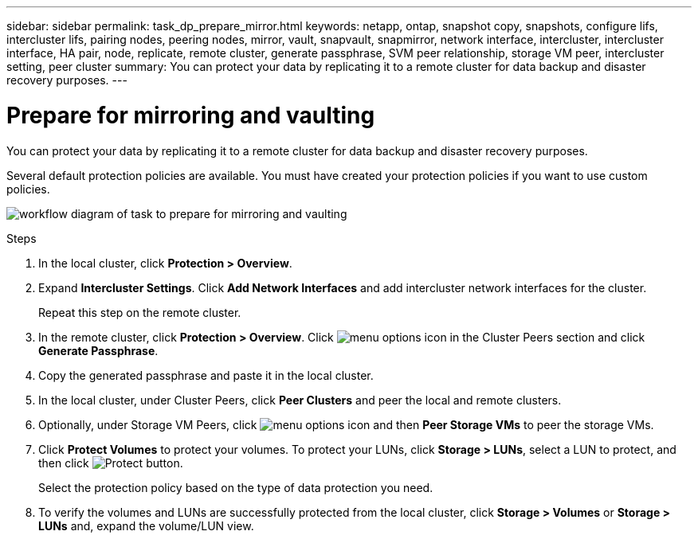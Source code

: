 ---
sidebar: sidebar
permalink: task_dp_prepare_mirror.html
keywords: netapp, ontap, snapshot copy, snapshots, configure lifs, intercluster lifs, pairing nodes, peering nodes, mirror, vault, snapvault,  snapmirror, network interface, intercluster, intercluster interface, HA pair, node, replicate, remote cluster, generate passphrase, SVM peer relationship, storage VM peer, intercluster setting, peer cluster
summary: You can protect your data by replicating it to a remote cluster for data backup and disaster recovery purposes.
---

= Prepare for mirroring and vaulting
:toc: macro
:toclevels: 1
:hardbreaks:
:nofooter:
:icons: font
:linkattrs:
:imagesdir: ./media/

[.lead]
You can protect your data by replicating it to a remote cluster for data backup and disaster recovery purposes.

Several default protection policies are available. You must have created your protection policies if you want to use custom policies.

image:workflow_dp_prepare_mirror.gif[workflow diagram of task to prepare for mirroring and vaulting]

.Steps

. In the local cluster, click *Protection > Overview*.

. Expand *Intercluster Settings*. Click *Add Network Interfaces* and add intercluster network interfaces for the cluster.
+
Repeat this step on the remote cluster.

. In the remote cluster, click *Protection > Overview*. Click image:icon_kabob.gif[menu options icon] in the Cluster Peers section and click *Generate Passphrase*.

. Copy the generated passphrase and paste it in the local cluster.

. In the local cluster, under Cluster Peers, click *Peer Clusters* and peer the local and remote clusters.

. Optionally, under Storage VM Peers, click image:icon_kabob.gif[menu options icon] and then *Peer Storage VMs* to peer the storage VMs.

. Click *Protect Volumes* to protect your volumes. To protect your LUNs, click *Storage > LUNs*, select a LUN to protect, and then click image:icon_protect.gif[alt=Protect button].
+
Select the protection policy based on the type of data protection you need.

. To verify the volumes and LUNs are successfully protected from the local cluster, click *Storage > Volumes* or *Storage > LUNs* and, expand the volume/LUN view.
